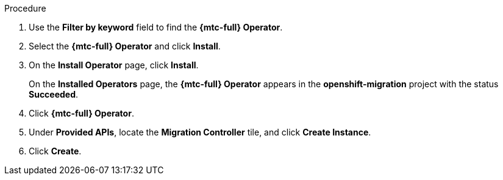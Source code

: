 // Module included in the following assemblies:
//
// * migration/migrating_3_4/deploying-cam-3-4.adoc
// * migration/migrating_4_1_4/deploying-cam-4-1-4.adoc
// * migration/migrating_4_2_4/deploying-cam-4-2-4.adoc

[id="migration-installing-cam-operator-ocp-4_{context}"]
ifdef::source-4-1-4[]
= Installing the {mtc-full} Operator on an {product-title} 4.1 source cluster
endif::[]
ifdef::source-4-2-4[]
= Installing the {mtc-full} Operator on an {product-title} 4.2 source cluster
endif::[]
ifdef::disconnected-source-4-1-4[]
= Installing the {mtc-full} Operator on an {product-title} 4.1 source cluster in a restricted environment
endif::[]
ifdef::disconnected-source-4-2-4[]
= Installing the {mtc-full} Operator on an {product-title} 4.2 source cluster in a restricted environment
endif::[]
ifdef::migrating-3-4,target-4-1-4,target-4-2-4[]
= Installing the {mtc-full} Operator on an {product-title} {product-version} target cluster
endif::[]
ifdef::disconnected-3-4,disconnected-target-4-1-4,disconnected-target-4-2-4[]
= Installing the {mtc-full} Operator on an {product-title} {product-version} target cluster in a restricted environment
endif::[]

ifdef::source-4-1-4,source-4-2-4,disconnected-source-4-1-4,disconnected-source-4-2-4[]
You can install the {mtc-full} ({mtc-short}) Operator on an {product-title} 4 source cluster with the Operator Lifecycle Manager (OLM).
endif::[]

ifdef::migrating-3-4,target-4-1-4,target-4-2-4,disconnected-3-4,disconnected-target-4-1-4,disconnected-target-4-2-4[]
You can install the {mtc-full} ({mtc-short}) Operator on an {product-title} {product-version} target cluster with the Operator Lifecycle Manager (OLM).

The {mtc-full} Operator installs the {mtc-short} on the target cluster by default.
endif::[]

ifdef::disconnected-3-4,disconnected-target-4-1-4,disconnected-target-4-2-4,disconnected-source-4-1-4,disconnected-source-4-2-4[]
.Prerequisites

* You have created a custom Operator catalog and pushed it to a mirror registry.
* You have configured OLM to install the {mtc-full} Operator from the mirror registry.
endif::[]

.Procedure

ifdef::disconnected-3-4,disconnected-target-4-1-4,disconnected-source-4-2-4,disconnected-target-4-2-4,migrating-3-4,target-4-2-4,source-4-2-4,target-4-1-4[]
. In the {product-title} web console, click *Operators* -> *OperatorHub*.
endif::[]
ifdef::source-4-1-4[]
. In the {product-title} web console, click *Catalog* -> *OperatorHub*.
endif::[]
. Use the *Filter by keyword* field to find the *{mtc-full} Operator*.
. Select the *{mtc-full} Operator* and click *Install*.
. On the *Install Operator* page, click *Install*.
+
On the *Installed Operators* page, the *{mtc-full} Operator* appears in the *openshift-migration* project with the status *Succeeded*.

. Click *{mtc-full} Operator*.
. Under *Provided APIs*, locate the *Migration Controller* tile, and click *Create Instance*.

ifdef::source-4-1-4[]
. Set the `migration_controller` and `migration_ui` parameters to `false` and add the `deprecated_cors_configuration: true` parameter to the `spec` stanza:
+
[source,yaml]
----
spec:
  ...
  migration_controller: false
  migration_ui: false
  ...
  deprecated_cors_configuration: true
----
endif::[]
ifdef::source-4-2-4[]
. Set the `migration_controller` and `migration_ui` parameters to `false` in the `spec` stanza:
+
[source,yaml]
----
spec:
  ...
  migration_controller: false
  migration_ui: false
  ...
----
endif::[]

. Click *Create*.
ifdef::source-4-1-4,source-4-2-4[]
. Click *Workloads* -> *Pods* to verify that the `Restic` and `Velero` pods are running.
endif::[]
ifdef::disconnected-3-4,disconnected-target-4-1-4,disconnected-target-4-2-4,migrating-3-4,target-4-2-4,target-4-1-4[]
. Click *Workloads* -> *Pods* to verify that the `ControllerManager`, `MigrationUI`, `Restic`, and `Velero` pods are running.
endif::[]
